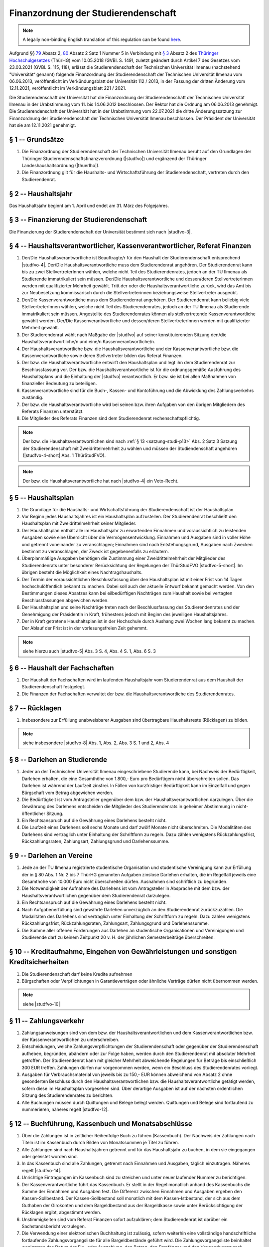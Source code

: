 Finanzordnung der Studierendenschaft
====================================

.. note::

   A legally non-binding English translation of this regulation can be found `here <https://ordnungen.stura.eu/en/satzung/finanzordnung.html>`_.

Aufgrund §§ `79 <https:landesrecht.thueringen.de/bsth/document/jlr-HSchulGTH2018pP79>`_ Absatz 2, `80 <https:landesrecht.thueringen.de/bsth/document/jlr-HSchulGTH2018pP80>`_ Absatz 2 Satz 1 Nummer 5 in Verbindung mit `§ 3 <https:landesrecht.thueringen.de/bsth/document/jlr-HSchulGTH2018pP3>`_ Absatz 2 des `Thüringer Hochschulgesetzes <https:landesrecht.thueringen.de/bsth/document/jlr-HSchulGTH2018rahmen>`_ (ThürHG) vom 10.05.2018 (GVBl. S. 149), zuletzt geändert durch Artikel 7 des Gesetzes vom 23.03.2021 (GVBl. S. 115, 118), erlässt die Studierendenschaft der Technischen Universität Ilmenau (nachstehend "Universität“ genannt) folgende Finanzordnung der Studierendenschaft der Technischen Universität Ilmenau vom 06.06.2013, veröffentlicht im Verkündungsblatt der Universität 112 / 2013, in der Fassung der dritten Änderung vom 12.11.2021, veröffentlicht im Verkündungsblatt 221 / 2021.

Die Studierendenschaft der Universität hat die Finanzordnung der Studierendenschaft der Technischen Universität Ilmenau in der Urabstimmung vom 11. bis 14.06.2012 beschlossen. Der Rektor hat die Ordnung am 06.06.2013 genehmigt. Die Studierendenschaft der Universität hat in der Urabstimmung vom 22.07.2021 die dritte Änderungssatzung zur Finanzordnung der Studierendenschaft der Technischen Universität Ilmenau beschlossen. Der Präsident der Universität hat sie am 12.11.2021 genehmigt.

.. _finanzordnung-p1:

§ 1 -- Grundsätze
-----------------

#. Die Finanzordnung der Studierendenschaft der Technischen Universität Ilmenau beruht auf den Grundlagen der Thüringer Studierendenschaftsfinanzverordnung (|studfvo|) und ergänzend der Thüringer Landeshaushaltsordnung (|thuerlho|).
#. Die Finanzordnung gilt für die Haushalts- und Wirtschaftsführung der Studierendenschaft, vertreten durch den Studierendenrat.

.. _finanzordnung-p2:

§ 2 -- Haushaltsjahr
--------------------

Das Haushaltsjahr beginnt am 1. April und endet am 31. März des Folgejahres.

.. _finanzordnung-p3:

§ 3 -- Finanzierung der Studierendenschaft
------------------------------------------

Die Finanzierung der Studierendenschaft der Universität bestimmt sich nach |studfvo-3|.

.. _finanzordnung-p4:

§ 4 -- Haushaltsverantwortlicher, Kassenverantwortlicher, Referat Finanzen
--------------------------------------------------------------------------

#. Der/Die Haushaltsverantwortliche ist Beauftragte/r für den Haushalt der Studierendenschaft entsprechend |studfvo-4|. Der/Die Haushaltsverantwortliche muss dem Studierendenrat angehören. Der Studierendenrat kann bis zu zwei StellvertreterInnen wählen, welche nicht Teil des Studierendenrates, jedoch an der TU Ilmenau als Studierende immatrikuliert sein müssen. Der/Die Haushaltsverantwortliche und dessen/deren StellvertreterInnen werden mit qualifizierter Mehrheit gewählt. Tritt der oder die Haushaltsverantwortliche zurück, wird das Amt bis zur Neubesetzung kommissarisch durch die Stellvertreterinnen beziehungsweise Stellvertreter ausgeübt.

#. Der/Die Kassenverantwortliche muss dem Studierendenrat angehören. Der Studierendenrat kann beliebig viele StellvertreterInnen wählen, welche nicht Teil des Studierendenrates, jedoch an der TU Ilmenau als Studierende immatrikuliert sein müssen. Angestellte des Studierendenrates können als stellvertretende Kassenverantwortliche gewählt werden. Der/Die Kassenverantwortliche und dessen/deren StellvertreterInnen werden mit qualifizierter Mehrheit gewählt.

#. Der Studierendenrat wählt nach Maßgabe der |studfvo| auf seiner konstituierenden Sitzung den/die Haushaltsverantwortliche/n und eine/n Kassenverantwortliche/n.

#. Der Haushaltsverantwortliche bzw. die Haushaltsverantwortliche und der Kassenverantwortliche bzw. die Kassenverantwortliche sowie deren Stellvertreter bilden das Referat Finanzen.

#. Der bzw. die Haushaltsverantwortliche entwirft den Haushaltsplan und legt ihn dem Studierendenrat zur Beschlussfassung vor. Der bzw. die Haushaltsverantwortliche ist für die ordnungsgemäße Ausführung des Haushaltsplans und die Einhaltung der |studfvo| verantwortlich. Er bzw. sie ist bei allen Maßnahmen von finanzieller Bedeutung zu beteiligen.

#. Kassenverantwortliche sind für die Buch-, Kassen- und Kontoführung und die Abwicklung des Zahlungsverkehrs zuständig.

#. Der bzw. die Haushaltsverantwortliche wird bei seinen bzw. ihren Aufgaben von den übrigen Mitgliedern des Referats Finanzen unterstützt.

#. Die Mitglieder des Referats Finanzen sind dem Studierendenrat rechenschaftspflichtig.

.. note::

   Der bzw. die Haushaltsverantwortlichen sind nach :ref:`§ 13 <satzung-studi-p13>` Abs. 2 Satz 3 Satzung der Studierendenschaft mit Zweidrittelmehrheit zu wählen und müssen der Studiendenschaft angehören (|studfvo-4-short| Abs. 1 ThürStudFVO).

.. note::

   Der bzw. die Haushaltsverantwortliche hat nach |studfvo-4| ein Veto-Recht.

.. _finanzordnung-p5:

§ 5 -- Haushaltsplan
--------------------

#. Die Grundlage für die Haushalts- und Wirtschaftsführung der Studierendenschaft ist der Haushaltsplan.

#. Vor Beginn jedes Haushaltsjahres ist ein Haushaltsplan aufzustellen. Der Studierendenrat beschließt den Haushaltsplan mit Zweidrittelmehrheit seiner Mitglieder.

#. Der Haushaltsplan enthält alle im Haushaltsjahr zu erwartenden Einnahmen und voraussichtlich zu leistenden Ausgaben sowie eine Übersicht über die Vermögensentwicklung. Einnahmen und Ausgaben sind in voller Höhe und getrennt voneinander zu veranschlagen; Einnahmen sind nach Entstehungsgrund, Ausgaben nach Zwecken bestimmt zu veranschlagen, der Zweck ist gegebenenfalls zu erläutern.

#. Überplanmäßige Ausgaben benötigen die Zustimmung einer Zweidrittelmehrheit der Mitglieder des Studierendenrats unter besonderer Berücksichtung der Regelungen der ThürStudFVO |studfvo-5-short|. Im übrigen besteht die Möglichkeit eines Nachtragshaushalts.

#. Der Termin der voraussichtlichen Beschlussfassung über den Haushaltsplan ist mit einer Frist von 14 Tagen hochschulöffentlich bekannt zu machen. Dabei soll auch der aktuelle Entwurf bekannt gemacht werden. Von den Bestimmungen dieses Absatzes kann bei eilbedürftigen Nachträgen zum Haushalt sowie bei vertagten Beschlussfassungen abgewichen werden.

#. Der Haushaltsplan und seine Nachträge treten nach der Beschlussfassung des Studierendenrates und der Genehmigung der PräsidentIn in Kraft, frühestens jedoch mit Beginn des jeweiligen Haushaltsjahres.

#. Der in Kraft getretene Haushaltsplan ist in der Hochschule durch Aushang zwei Wochen lang bekannt zu machen. Der Ablauf der Frist ist in der vorlesungsfreien Zeit gehemmt.

.. note::

   siehe hierzu auch |studfvo-5| Abs. 3 S. 4, Abs. 4 S. 1, Abs. 6 S. 3

.. _finanzordnung-p6:

§ 6 -- Haushalt der Fachschaften
--------------------------------

#. Der Haushalt der Fachschaften wird im laufenden Haushaltsjahr vom Studierendenrat aus dem Haushalt der Studierendenschaft festgelegt.
#. Die Finanzen der Fachschaften verwaltet der bzw. die Haushaltsverantwortliche des Studierendenrates.

.. _finanzordnung-p7:

§ 7 -- Rücklagen
----------------

#. Insbesondere zur Erfüllung unabweisbarer Ausgaben sind übertragbare Haushaltsreste (Rücklagen) zu bilden.

.. note::

   siehe insbesondere |studfvo-8| Abs. 1, Abs. 2, Abs. 3 S. 1 und 2, Abs. 4

.. _finanzordnung-p8:

§ 8 -- Darlehen an Studierende
------------------------------

#. Jeder an der Technischen Universität Ilmenau eingeschriebene Studierende kann, bei Nachweis der Bedürftigkeit, Darlehen erhalten, die eine Gesamthöhe von 1.800,- Euro pro Bedürftigem nicht überschreiten sollen. Das Darlehen ist während der Laufzeit zinsfrei. In Fällen von kurzfristiger Bedürftigkeit kann im Einzelfall und gegen Bürgschaft vom Betrag abgewichen werden.

#. Die Bedürftigkeit ist vom Antragsteller gegenüber dem bzw. der Haushaltsverantwortlichen darzulegen. Über die Gewährung des Darlehens entscheiden die Mitglieder des Studierendenrats in geheimer Abstimmung in nicht-öffentlicher Sitzung.

#. Ein Rechtsanspruch auf die Gewährung eines Darlehens besteht nicht.

#. Die Laufzeit eines Darlehens soll sechs Monate und darf zwölf Monate nicht überschreiten. Die Modalitäten des Darlehens sind vertraglich unter Einhaltung der Schriftform zu regeln. Dazu zählen wenigstens Rückzahlungsfrist, Rückzahlungsraten, Zahlungsart, Zahlungsgrund und Darlehenssumme.

.. _finanzordnung-p9:

§ 9 -- Darlehen an Vereine
--------------------------

#. Jede an der TU Ilmenau registrierte studentische Organisation und studentische Vereinigung kann zur Erfüllung der in § 80 Abs. 1 Nr. 2 bis 7 ThürHG genannten Aufgaben zinslose Darlehen erhalten, die im Regelfall jeweils eine Gesamthöhe von 10.000 Euro nicht überschreiten dürfen. Ausnahmen sind schriftlich zu begründen.

#. Die Notwendigkeit der Aufnahme des Darlehens ist vom Antragsteller in Absprache mit dem bzw. der Haushaltsverantwortlichen gegenüber dem Studierendenrat darzulegen.

#. Ein Rechtsanspruch auf die Gewährung eines Darlehens besteht nicht.

#. Nach Aufgabenerfüllung sind gewährte Darlehen unverzüglich an den Studierendenrat zurückzuzahlen. Die Modalitäten des Darlehens sind vertraglich unter Einhaltung der Schriftform zu regeln. Dazu zählen wenigstens Rückzahlungsfrist, Rückzahlungsraten, Zahlungsart, Zahlungsgrund und Darlehenssumme.

#. Die Summe aller offenen Forderungen aus Darlehen an studentische Organisationen und Vereinigungen und Studierende darf zu keinem Zeitpunkt 20 v. H. der jährlichen Semesterbeiträge überschreiten.

.. _finanzordnung-p10:

§ 10 -- Kreditaufnahme, Eingehen von Gewährleistungen und sonstigen Kreditsicherheiten
--------------------------------------------------------------------------------------

#. Die Studierendenschaft darf keine Kredite aufnehmen

#. Bürgschaften oder Verpflichtungen in Garantieverträgen oder ähnliche Verträge dürfen nicht übernommen werden.

.. note::

   siehe |studfvo-10|

.. _finanzordnung-p11:

§ 11 -- Zahlungsverkehr
-----------------------

#. Zahlungsanweisungen sind von dem bzw. der Haushaltsverantwortlichen und dem Kassenverantwortlichen bzw. der Kassenverantwortlichen zu unterschreiben.

#. Entscheidungen, welche Zahlungsverpflichtungen der Studierendenschaft oder gegenüber der Studierendenschaft aufheben, begründen, abändern oder zur Folge haben, werden durch den Studierendenrat mit absoluter Mehrheit getroffen. Der Studierendenrat kann mit gleicher Mehrheit abweichende Regelungen für Beträge bis einschließlich 300 EUR treffen. Zahlungen dürfen nur vorgenommen werden, wenn ein Beschluss des Studierendenrates vorliegt.

#. Ausgaben für Verbrauchsmaterial von jeweils bis zu 150,- EUR können abweichend von Absatz 2 ohne gesonderten Beschluss durch den Haushaltsverantwortlichen bzw. die Haushaltsverantwortliche getätigt werden, sofern diese im Haushaltsplan vorgesehen sind. Über derartige Ausgaben ist auf der nächsten ordentlichen Sitzung des Studierendenrates zu berichten.

#. Alle Buchungen müssen durch Quittungen und Belege belegt werden. Quittungen und Belege sind fortlaufend zu nummerieren, näheres regelt |studfvo-12|.

.. _finanzordnung-p12:

§ 12 -- Buchführung, Kassenbuch und Monatsabschlüsse
----------------------------------------------------

#. Über die Zahlungen ist in zeitlicher Reihenfolge Buch zu führen (Kassenbuch). Der Nachweis der Zahlungen nach Titeln ist im Kassenbuch durch Bilden von Monatssummen je Titel zu führen.

#. Alle Zahlungen sind nach Haushaltsjahren getrennt und für das Haushaltsjahr zu buchen, in dem sie eingegangen oder geleistet worden sind.

#. In das Kassenbuch sind alle Zahlungen, getrennt nach Einnahmen und Ausgaben, täglich einzutragen. Näheres regelt |studfvo-14|.

#. Unrichtige Eintragungen im Kassenbuch sind zu streichen und unter neuer laufender Nummer zu berichtigen.

#. Der Kassenverantwortliche führt das Kassenbuch. Er stellt in der Regel monatlich anhand des Kassenbuchs die Summe der Einnahmen und Ausgaben fest. Die Differenz zwischen Einnahmen und Ausgaben ergeben den Kassen-Sollbestand. Der Kassen-Sollbestand soll monatlich mit dem Kassen-Istbestand, der sich aus dem Guthaben der Girokonten und dem Bargeldbestand aus der Bargeldkasse sowie unter Berücksichtigung der Rücklagen ergibt, abgestimmt werden.

#. Unstimmigkeiten sind vom Referat Finanzen sofort aufzuklären; dem Studierendenrat ist darüber ein Sachstandsbericht vorzulegen.

#. Die Verwendung einer elektronischen Buchhaltung ist zulässig, sofern weiterhin eine vollständige handschriftliche fortlaufende Zahlungsvorgangsliste für alle Bargeldbestände geführt wird. Die Zahlungsvorgangsliste beinhaltet wenigstens das Datum der Ein- oder Auszahlung, den Betrag, den Empfänger und den Verwendungszweck. Absatz 4 findet sinngemäß Anwendung auf die Zahlungsvorgangsliste. Das Kassenbuch ist in der Regel monatlich auszudrucken und durch den Kassenverantwortlichen oder die Kassenverantwortliche abzuzeichnen.

#. Die bzw. der Haushaltsverantwortliche kann für Abrechnungen Dritter (beispw. aus Fehlbedarfsfinanzierungen) Formvorschriften verbindlich vorgeben. Dabei kann zusätzlich auch die elektronische Einreichung von Belegen gefordert werden.

.. _finanzordnung-p13:

§ 13 -- Konten und Bargeld
--------------------------

#. Der Zahlungsverkehr zur Durchführung der Haushaltspläne der Studierendenschaft wird in der Regel über ein einziges Konto abgewickelt. Weitere Konten können aus besonderem Anlass auf Grund eines Beschlusses mit Zweidrittelmehrheit vom Studierendenrat eröffnet und geschlossen werden.

#. Es wird eine Bargeldkasse geführt.

.. note::

   Für die maximale Höhe der Bargeldmittel (1000 €, Stand: 29.11.2022) in der Bargeldkasse siehe |studfvo-12| Abs. 7 Satz 5.

.. _finanzordnung-p14:

§ 14 -- Finanzausschuss
-----------------------

#. Der Finanzausschuss besteht aus drei Mitgliedern der Studierendenschaft, welche keine stimmberechtigten Mitglieder des Studierenderates sind.

#. Der Finanzausschuss wird vom Studierendenrat mit einfacher Mehrheit zu Beginn des Haushaltsjahres für die Dauer eines Haushaltsjahres bestimmt.

#. Der Finanzausschuss ist arbeitsfähig, wenn mindestens zwei seiner Mitglieder anwesend sind.

#. Die Aufgaben des Finanzausschusses sind die Prüfung des aktuellen Jahresabschlusses sowie regelmäßige Kassenprüfungen im laufenden Haushaltsjahr. Er gibt dem bzw. der Haushaltsverantwortlichen Empfehlungen bezüglich der Kassenführung oder des Jahresabschlusses.

#. Ist der Finanzausschuss nicht besetzt, werden die Aufgaben nicht wahrgenommen.

.. _finanzordnung-p15:

§ 15 -- Jahresabschluss
-----------------------

#. Der Haushaltsabschluss ist dem Studierendenrat zur Beschlussfassung vorzulegen.

#. Die Form des Jahresabschlussberichtes regelt |studfvo-15|.

#. Die zu führenden Bestandsnachweise des Sachvermögens sind gemäß |studfvo-7| als Anlage dem Jahresabschluss anzufügen.

#. Rechtzeitig vor Ablauf der Amtsperiode des Studierendenrates ist für das laufende Haushaltsjahr unter Berücksichtigung des Ergebnisses der letzten Kassenprüfung eine Zwischenabrechnung zu erstellen und vom Studierendenrat zu beschließen.

.. note::

   zu Fristen und Beschlussfassung siehe |studfvo-15| Abs. 1

.. _finanzordnung-p16:

§ 16 -- Rechnungsprüfung
------------------------

#. Der Jahresabschluss wird vom Finanzausschuss des Studierendenrats und durch die Hochschulverwaltung der Technischen Universität Ilmenau geprüft. Kommt der Finanzausschuss seiner Aufgabe innerhalb von 2 Wochen nicht nach, findet seine Prüfung keine weitere Berücksichtigung.

#. Die Rechnungslegung und -prüfung wird in |studfvo-16| geregelt.

.. _finanzordnung-p17:

§ 17 -- Entlastung
------------------

#. Die Entlastung des bzw. der Haushaltsverantwortlichen erteilt der Studierendenrat unter der Berücksichtigung der Berichte der Hochschulverwaltung und des Finanzausschusses und der Stellungnahme des bzw. der Haushaltsverantwortlichen.

.. note::

   Der Beschluss des Studierendenrates über die Entlastung bedarf der Genehmigung durch den Präsidenten der TU Ilmenau. Der Beschluss ist mit dem Jahresabschluss sowie den Berichten von Hochschulverwaltung und Finanzausschuss und der Stellungnahme des bzw. der Haushaltsverantwortlichen unverzüglich vorzulegen. (vgl. |studfvo-17|)

.. _finanzordnung-p18:

§ 18 -- Veräußerungen von Vermögensgegenständen
-----------------------------------------------

#. Die Veräußerung von Vermögensgegenständen des Studentenrates erfolgt auf Beschluss des Studierendenrates.

#. Das Inventar ist dabei entsprechend zu aktualisieren.

#. Die Bestimmungen der ThürLHO §§8 und 63 finden entsprechend Anwendung.

.. _finanzordnung-p19:

§ 19 -- Aufbewahrungsbestimmungen
---------------------------------

Alle Bücher, Belege und Vertragsunterlagen sind sicher und geordnet zehn Jahre nach Genehmigung der Entlastung aufzubewahren.

.. note::

   siehe |studfvo-18|

.. _finanzordnung-p20:

§ 20 -- Inkrafttreten
-----------------------

Die dritte Änderungssatzung zur Finanzordnung der Studierendenschaft der Technischen Universität Ilmenau tritt am Tag nach ihrer Veröffentlichung im Verkündungsblatt der Universität in Kraft. Für die Übergangszeit vom 1. Januar 2022 bis 31. März 2022 ist das Haushaltsjahr 2021 durch Aufstellung eines Nachtragshaushaltsplans 2021 nach :ref:`§ 5 <finanzordnung-p5>` sowie |studfvo-5| zu verlängern.

.. |studfvo| raw:: html

   <a href=https:landesrecht.thueringen.de/bsth/document/jlr-StudFinVTHrahmen target=_blank>ThürStudFVO</a>

.. |thuerlho| raw:: html

   <a href=https:finanzen.thueringen.de/themen/haushalt/lho target=_blank>ThürLHO</a>

.. |studfvo-3| raw:: html

   <a href=https:landesrecht.thueringen.de/bsth/document/jlr-StudFinVTHV4P3 target=_blank>§ 3 ThürStudFVO</a>

.. |studfvo-4| raw:: html

   <a href=https:landesrecht.thueringen.de/bsth/document/jlr-StudFinVTHV4P4 target=_blank>§ 4 ThürStudFVO</a>

.. |studfvo-4-short| raw:: html

   <a href=https:landesrecht.thueringen.de/bsth/document/jlr-StudFinVTHV4P4 target=_blank>§ 4</a>

.. |studfvo-5| raw:: html

   <a href=https:landesrecht.thueringen.de/bsth/document/jlr-StudFinVTHV4P5 target=_blank>§ 5 ThürStudFVO</a>

.. |studfvo-5-short| raw:: html

   <a href=https:landesrecht.thueringen.de/bsth/document/jlr-StudFinVTHV4P5 target=_blank>§ 5</a>

.. |studfvo-7| raw:: html

   <a href=https:landesrecht.thueringen.de/bsth/document/jlr-StudFinVTHV4P7 target=_blank>§ 7 ThürStudFVO</a>

.. |studfvo-8| raw:: html

   <a href=https:landesrecht.thueringen.de/bsth/document/jlr-StudFinVTHV4P8 target=_blank>§ 8 ThürStudFVO</a>

.. |studfvo-10| raw:: html

   <a href=https:landesrecht.thueringen.de/bsth/document/jlr-StudFinVTHV4P10 target=_blank>§ 10 ThürStudFVO</a>

.. |studfvo-12| raw:: html

   <a href=https:landesrecht.thueringen.de/bsth/document/jlr-StudFinVTHV4P12 target=_blank>§ 12 ThürStudFVO</a>

.. |studfvo-14| raw:: html

   <a href=https:landesrecht.thueringen.de/bsth/document/jlr-StudFinVTHV4P14 target=_blank>§ 14 ThürStudFVO</a>

.. |studfvo-15| raw:: html

   <a href=https:landesrecht.thueringen.de/bsth/document/jlr-StudFinVTHV4P15 target=_blank>§ 15 ThürStudFVO</a>

.. |studfvo-16| raw:: html

   <a href=https:landesrecht.thueringen.de/bsth/document/jlr-StudFinVTHV4P16 target=_blank>§ 16 ThürStudFVO</a>

.. |studfvo-17| raw:: html

   <a href=https:landesrecht.thueringen.de/bsth/document/jlr-StudFinVTHV4P17 target=_blank>§ 17 ThürStudFVO</a>

.. |studfvo-18| raw:: html

   <a href=https:landesrecht.thueringen.de/bsth/document/jlr-StudFinVTHV4P18 target=_blank>§ 18 ThürStudFVO</a>
